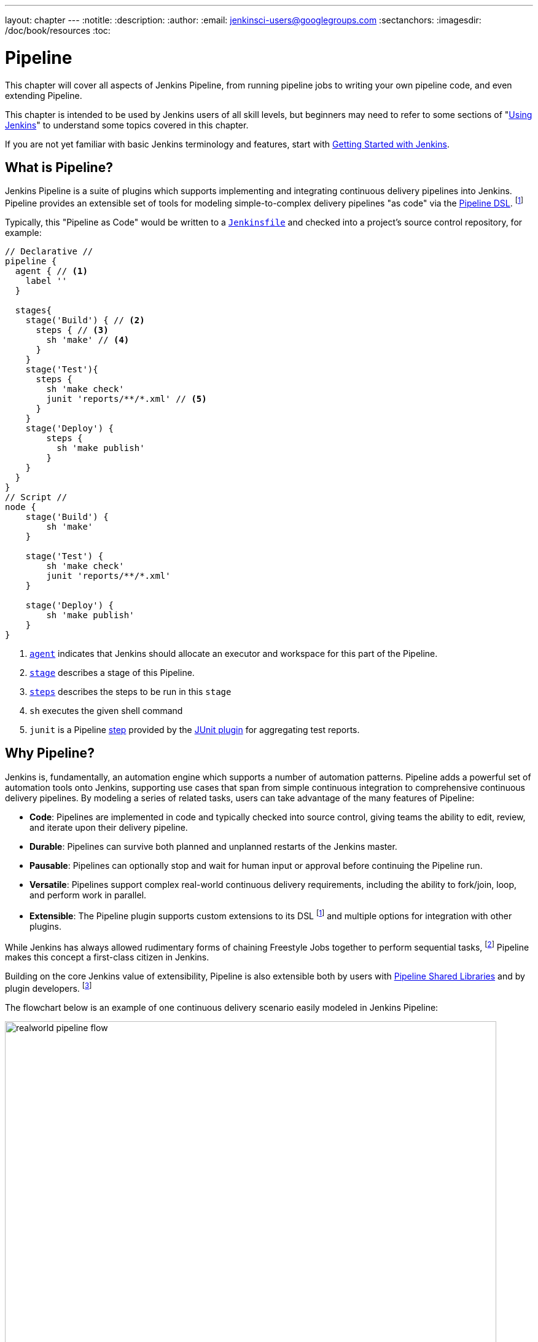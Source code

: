 ---
layout: chapter
---
:notitle:
:description:
:author:
:email: jenkinsci-users@googlegroups.com
:sectanchors:
:imagesdir: /doc/book/resources
:toc:

////
NOTE: The sections are ordered from simpler to progressively more complex
subjects.  The earlier sections are intended for those new to pipeline or
unfamiliar with its latest features.  The later sections with discuss
expert-level considerations and corner-cases.

This chapter functions as a continuation of "Getting Started with Jenkins" and
"Using Jenkins" , but the format will be slightly different - see the
description above.  The first sections should lead users through the basics of
pipeline, and later sections can switch to feature reference for experienced
users. All sections should still be written and ordered to only assume
knowledge from "Getting Started", "Using Jenkins", or from previous sections in
this chapter.
////

= Pipeline

This chapter will cover all aspects of Jenkins Pipeline, from running pipeline jobs
to writing your own pipeline code, and even extending Pipeline.

This chapter is intended to be used by Jenkins users of all skill levels,
but beginners may need to refer to some sections of "<<using#,Using Jenkins>>"
to understand some topics covered in this chapter.

If you are not yet familiar with basic Jenkins terminology and features, start with
<<getting-started#,Getting Started with Jenkins>>.

[[overview]]
== What is Pipeline?

Jenkins Pipeline is a suite of plugins which supports implementing and
integrating continuous delivery pipelines into Jenkins. Pipeline provides an
extensible set of tools for modeling simple-to-complex delivery pipelines "as
code" via the <<syntax,Pipeline DSL>>.
footnoteref:[dsl,link:https://en.wikipedia.org/wiki/Domain-specific_language[Domain-Specific Language]]

Typically, this "Pipeline as Code" would be written to  a <<Jenkinsfile,`Jenkinsfile`>> and
checked into a project's source control repository, for example:

[pipeline]
----
// Declarative //
pipeline {
  agent { // <1>
    label ''
  }

  stages{
    stage('Build') { // <2>
      steps { // <3>
        sh 'make' // <4>
      }
    }
    stage('Test'){
      steps {
        sh 'make check'
        junit 'reports/**/*.xml' // <5>
      }
    }
    stage('Deploy') {
        steps {
          sh 'make publish'
        }
    }
  }
}
// Script //
node {
    stage('Build') {
        sh 'make'
    }

    stage('Test') {
        sh 'make check'
        junit 'reports/**/*.xml'
    }

    stage('Deploy') {
        sh 'make publish'
    }
}
----
<1> <<agent,`agent`>> indicates that Jenkins should allocate an executor and workspace for
this part of the Pipeline.
<2> <<stage,`stage`>> describes a stage of this Pipeline.
<3> <<steps, `steps`>> describes the steps to be run in this `stage`
<4> `sh` executes the given shell command
<5> `junit` is a Pipeline <<step,step>> provided by the
link:https://plugins.jenkins.io/junit[JUnit plugin]
for aggregating test reports.

[[why]]
== Why Pipeline?

Jenkins is, fundamentally, an automation engine which supports a number of
automation patterns. Pipeline adds a powerful set of automation tools onto
Jenkins, supporting use cases that span from simple continuous integration to
comprehensive continuous delivery pipelines. By modeling a series of related
tasks, users can take advantage of the many features of Pipeline:

* *Code*: Pipelines are implemented in code and typically checked into
  source control, giving teams the ability to edit, review, and iterate upon
  their delivery pipeline.
* *Durable*: Pipelines can survive both planned and unplanned restarts of the
  Jenkins master.
* *Pausable*: Pipelines can optionally stop and wait for human input or approval
  before continuing the Pipeline run.
* *Versatile*: Pipelines support complex real-world continuous delivery
  requirements, including the ability to fork/join, loop, and perform work in
  parallel.
* *Extensible*: The Pipeline plugin supports custom extensions to its DSL
  footnoteref:[dsl]
  and multiple options for integration with other plugins.


While Jenkins has always allowed rudimentary forms of chaining Freestyle Jobs
together to perform sequential tasks,
footnote:[Additional plugins have been used to implement complex behaviors
utilizing Freestyle Jobs such as the Copy Artifact, Parameterized Trigger,
and Promoted Builds plugins]
Pipeline makes this concept a first-class citizen in Jenkins.

Building on the core Jenkins value of extensibility, Pipeline is also
extensible both by users with <<pipeline/shared-libraries#,Pipeline Shared Libraries>>
and by plugin developers.
footnoteref:[ghof,link:https://plugins.jenkins.io/github-organization-folder[GitHub
Organization Folder plugin]]


The flowchart below is an example of one continuous delivery scenario easily
modeled in Jenkins Pipeline:

image::pipeline/realworld-pipeline-flow.png[title="Pipeline Flow", 800]

[[jenkinsfile]]
== The Jenkinsfile

A `Jenkinsfile` is a text file that contains the definition of a
Jenkins Pipeline and is checked into source control.
footnoteref:[scm, https://en.wikipedia.org/wiki/Source_control_management]
This is the foundation of "Pipeline-as-Code"; treating the continuous delivery
pipeline a part of the application to be version and reviewed like any other code.
Creating a `Jenkinsfile` provides a number of immediate benefits:

* Automatically create Pipelines for all Branches and Pull Requests
* Code review/iteration on the Pipeline
* Audit trail for the Pipeline
* Single source of truth
  footnote:[https://en.wikipedia.org/wiki/Single_Source_of_Truth]
  for the Pipeline, which can be viewed and edited by multiple members of the project.


While the syntax for defining a Pipeline, either in the web UI or with a
`Jenkinsfile`, is the same, it's generally considered best practice to define
the Pipeline in a `Jenkinsfile` and check that in to source control.

[[syntax]]
== Scripted Pipeline Syntax and Declarative Pipeline Syntax

When Pipeline was first conceived it was natural to begin with Groovy as the
foundation. Jenkins already had an embedded Groovy scripting engine with a console
to interact with all parts of Jenkins and Groovy is a great language for creating
a custom Domain-Specific Language (DSL). The
link:https://plugins.jenkins.io/job-dsl[Job-DSL],
plugin for Jenkins was also written in Groovy. This plugin lets you automate the
creation and editing of any job in Jenkins, including Pipelines.

Pipeline initially introduced key pipeline-specific concepts such as `node`,
`stage`, `parallel`, and extension points to allow plugins to add other steps
to the DSL but, otherwise didn't restrict the use of Groovy. This original syntax
for creating Pipelines is now referred to as "Scripted Pipeline" and includes
full programmatic control to allow scripting continuous delivery pipelines in Groovy.
This givesPipeline creators tremendous flexibility in defining a pipeline and allows it to
be extended via <<shared-libraries#, Shared Libraries>> or plugins.


CAUTION: Due to the need to serialize all variables for durability some Groovy
idioms are not fully supported yet. See
https://issues.jenkins-ci.org/browse/JENKINS-27421[JENKINS-27421]
and
https://issues.jenkins-ci.org/browse/JENKINS-26481[JENKINS-26481]
for more information.

Writing Pipelines with Scripted Pipeline syntax, however, does require at least
some proficiency with Groovy. Requiring all team members that touch the application's
Pipeline to understand Groovy limits the ability for full-participation in
code-review, audits, and editing of the Pipeline as part of the application code.
Enter "Declarative Pipeline" syntax.

Declarative Pipeline syntax was created to extend Pipeline to users of all experience
levels and complement Scripted Pipeline syntax. As the name implies, it is intended
to enable declarative programming
footnoteref:[declarative, link:https://en.wikipedia.org/wiki/Declarative_programming[Declarative Programming]]
for defining Pipelines as opposed to the imperative programming
footnoteref:[imperative, link:https://en.wikipedia.org/wiki/Imperative_programming[Imperative Programming]]
provided by Scripted Pipeline. While it is still a DSL written
on top of Groovy, Declarative Pipeline is a limited to a pre-defined structure
that is much more specific to continuous delivery. This allows all stakeholders
to help create, edit, review, and audit the application's Pipeline.

Scripted Pipeline and Declarative Pipeline both use the same underlying Pipeline
execution engine and both are fully-supported. You can use whichever you prefer
in any of your Pipelines and even combine them when needed. All examples in this handbook will show
both a Declarative Pipeline version and Scripted Pipeline version for your reference.

[[terms]]
== Pipeline Terms

[[step]]
Step::
    A single task; fundamentally steps tell Jenkins _what_ to do. For example,
    to execute the shell command `make` use the `sh` step: `sh 'make'`.
    When a plugin extends the Pipeline DSL, that typically means the plugin has
    implemented a new _step_.

[[node]]
Node::
    Most _work_ a Pipeline performs is done in the context of one or more
    declared `node` steps. Confining the work inside of a node step does two
    things:
    . Schedules the steps contained within the block to run by adding an item
      to the Jenkins queue. As soon as an executor is free on a node, the
      steps will run.
    . Creates a workspace (a directory specific to that particular
      Pipeline) where work can be done on files checked out from source control.

CAUTION: Depending on your Jenkins configuration, some workspaces may not get
automatically cleaned up after a period of inactivity. See tickets and
discussion linked from
https://issues.jenkins-ci.org/browse/JENKINS-2111[JENKINS-2111]
for more information.

[[stage]]
Stage::
    `stage` is a step for defining a conceptually distinct subset of the
    entire Pipeline, for example: "Build", "Test", and "Deploy", which is used by many
    plugins to visualize or present Jenkins Pipeline status/progress.
    footnoteref:[blueocean,link:/projects/blueocean[Blue Ocean], link:https://wiki.jenkins-ci.org/display/JENKINS/Pipeline+Stage+View+Plugin[Pipeline Stage View plugin]]
